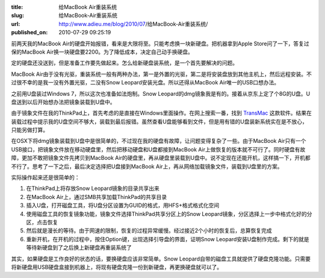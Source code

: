 :title: 给MacBook Air重装系统
:slug: 给MacBook-Air重装系统
:url: http://www.adieu.me/blog/2010/07/给MacBook-Air重装系统/
:published_on: 2010-07-29 09:25:19

前两天我的MacBook Air的硬盘开始报错，看来是大限将至。只能考虑换一块新硬盘。把机器拿到Apple Store问了一下，答复过保的MacBook Air换一块硬盘要2200。为了降低成本，决定自己动手换硬盘。

定的硬盘还没送到，但是准备工作要先做起来。怎么给新硬盘装系统，是一个首先要解决的问题。

MacBook Air由于没有光驱，重装系统一般有两种办法，第一是外置的光驱，第二是将安装盘放到其他主机上，然后远程安装。不过很不幸的是我一没有外置光驱，二没有Snow Leopard安装光盘。所以还得从MacBook Air唯一的USB口想办法。

之前用U盘装过Windows 7，所以这次也准备如法炮制。Snow Leopard的dmg镜象我是有的。接着从京东上定了个8G的U盘。U盘送到以后开始想办法把镜象装载到U盘中。

由于镜象文件在我的ThinkPad上，首先考虑的是直接在Windows里面操作。在网上搜索一番，找到 `TransMac`_ 这款软件。结果在装载过程中提示我的U盘空间不够大，装载到最后报错。虽然查看U盘能够看到文件，但是用有错的U盘装新系统实在是不放心，只能另做打算。

在OSX下将dmg镜象装载到U盘中是很简单的，不过现在我的硬盘有故障，让问题变得复杂了一些。由于MacBook Air只有一个USB接口，把镜象文件放在移动硬盘里，然后把移动硬盘和U盘都接到MacBook Air上做恢复的版本就不可行了。同时硬盘有故障，更加不敢把镜象文件先拷贝到MacBook Air的硬盘里，再从硬盘里装载到U盘中。说不定现在还能开机，这样搞一下，开机都不行了。思考了一下之后，最后决定选择把U盘接到MacBook Air上，再从网络加载镜象文件，装载到U盘里的方案。

实际操作起来还是很简单的：

1. 在ThinkPad上将存放Snow Leopard镜象的目录共享出来
2. 在MacBook Air上，通过SMB共享加载ThinkPad的共享目录
3. 插入U盘，打开磁盘工具，将U盘分区设置为GUID的格式，用HFS+格式格式化空间
4. 使用磁盘工具的恢复镜象功能，镜象文件选择ThinkPad共享分区上的Snow Leopard镜象，分区选择上一步中格式化好的分区，点击恢复
5. 然后就是漫长的等待。由于网速的限制，恢复的过程异常缓慢。经过接近2个小时的恢复后，总算恢复完成
6. 重新开机，在开机的过程中，按住Option键，出现选择引导盘的界面，证明Snow Leopard安装U盘制作完成。剩下的就是等待新硬盘到了之后换上新硬盘再重装系统了

其实，如果硬盘是工作良好的状态的话，要换硬盘应该非常简单。Snow Leopard自带的磁盘工具就提供了硬盘克隆功能。只需要将新硬盘用USB硬盘盒接到机器上，将现有硬盘克隆一份到新硬盘，再更换硬盘就可以了。

.. _TransMac: http://www.asy.com/scrtm.htm